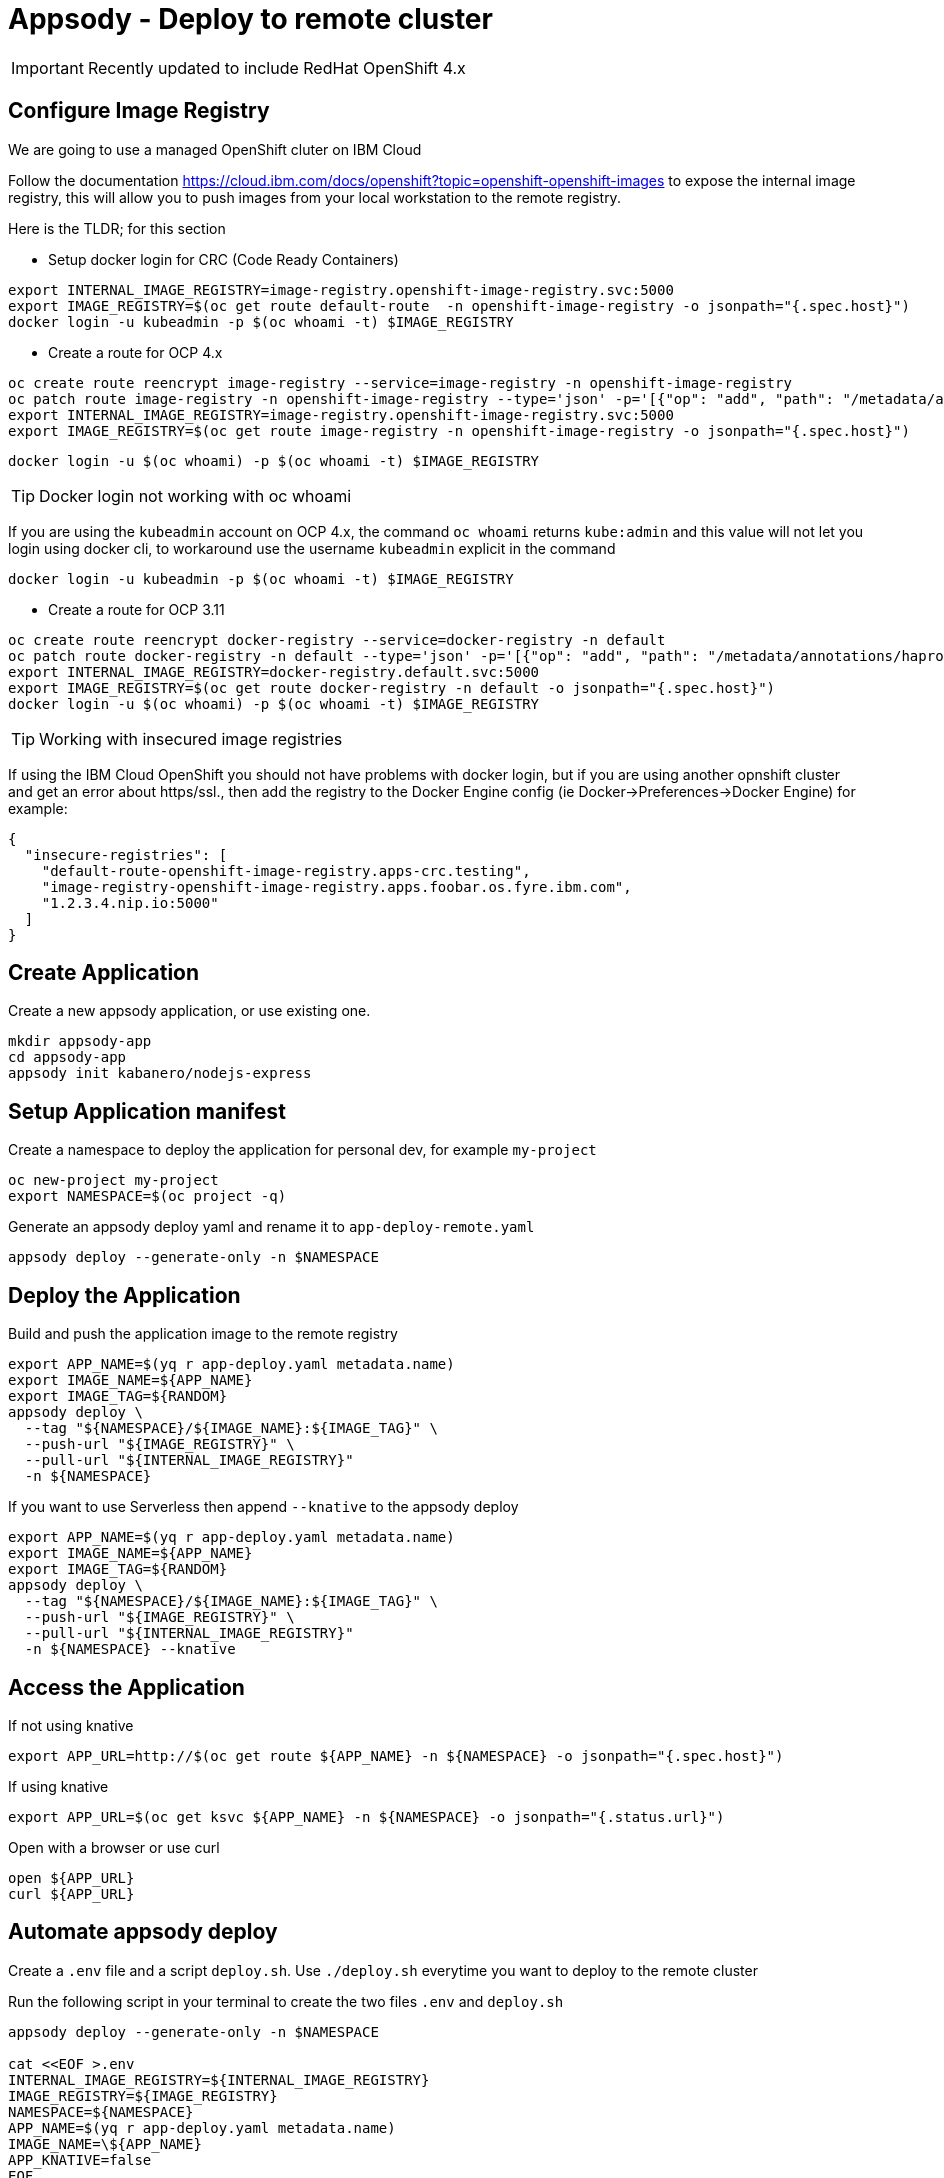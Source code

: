 = Appsody - Deploy to remote cluster

IMPORTANT: Recently updated to include RedHat OpenShift 4.x

:toc:



== Configure Image Registry

We are going to use a managed OpenShift cluter on IBM Cloud

Follow the documentation https://cloud.ibm.com/docs/openshift?topic=openshift-openshift-images to expose the internal image registry, this will allow you to push images from your local workstation to the remote registry.

Here is the TLDR; for this section

- Setup docker login for CRC (Code Ready Containers)
[source, bash]
----
export INTERNAL_IMAGE_REGISTRY=image-registry.openshift-image-registry.svc:5000
export IMAGE_REGISTRY=$(oc get route default-route  -n openshift-image-registry -o jsonpath="{.spec.host}")
docker login -u kubeadmin -p $(oc whoami -t) $IMAGE_REGISTRY
----

- Create a route for OCP 4.x
[source, bash]
----
oc create route reencrypt image-registry --service=image-registry -n openshift-image-registry
oc patch route image-registry -n openshift-image-registry --type='json' -p='[{"op": "add", "path": "/metadata/annotations/haproxy.router.openshift.io~1balance", "value":"source"}]'
export INTERNAL_IMAGE_REGISTRY=image-registry.openshift-image-registry.svc:5000
export IMAGE_REGISTRY=$(oc get route image-registry -n openshift-image-registry -o jsonpath="{.spec.host}")
----
[source, bash]
----
docker login -u $(oc whoami) -p $(oc whoami -t) $IMAGE_REGISTRY
----

TIP: Docker login not working with oc whoami
====
If you are using the `kubeadmin` account on OCP 4.x, the command `oc whoami` returns `kube:admin` and this value will not let you login using docker cli, to workaround use the username `kubeadmin` explicit in the command
[source, bash]
----
docker login -u kubeadmin -p $(oc whoami -t) $IMAGE_REGISTRY
----
====

- Create a route for OCP 3.11
[source, bash]
----
oc create route reencrypt docker-registry --service=docker-registry -n default
oc patch route docker-registry -n default --type='json' -p='[{"op": "add", "path": "/metadata/annotations/haproxy.router.openshift.io~1balance", "value":"source"}]'
export INTERNAL_IMAGE_REGISTRY=docker-registry.default.svc:5000
export IMAGE_REGISTRY=$(oc get route docker-registry -n default -o jsonpath="{.spec.host}")
docker login -u $(oc whoami) -p $(oc whoami -t) $IMAGE_REGISTRY
----


TIP: Working with insecured image registries
====
If using the IBM Cloud OpenShift you should not have problems with docker login, but if you are using another opnshift cluster and get an error about https/ssl., then add the registry to the Docker Engine config (ie Docker->Preferences->Docker Engine) for example:
[source, json]
----
{
  "insecure-registries": [
    "default-route-openshift-image-registry.apps-crc.testing",
    "image-registry-openshift-image-registry.apps.foobar.os.fyre.ibm.com",
    "1.2.3.4.nip.io:5000"
  ]
}
----
====

== Create Application

Create a new appsody application, or use existing one.

[source, bash]
----
mkdir appsody-app
cd appsody-app
appsody init kabanero/nodejs-express
----


== Setup Application manifest

Create a namespace to deploy the application for personal dev, for example `my-project`
[source, bash]
----
oc new-project my-project
export NAMESPACE=$(oc project -q)
----

Generate an appsody deploy yaml and rename it to `app-deploy-remote.yaml`
[source, bash]
----
appsody deploy --generate-only -n $NAMESPACE
----

== Deploy the Application

Build and push the application image to the remote registry
[source, bash]
----
export APP_NAME=$(yq r app-deploy.yaml metadata.name)
export IMAGE_NAME=${APP_NAME}
export IMAGE_TAG=${RANDOM}
appsody deploy \
  --tag "${NAMESPACE}/${IMAGE_NAME}:${IMAGE_TAG}" \
  --push-url "${IMAGE_REGISTRY}" \
  --pull-url "${INTERNAL_IMAGE_REGISTRY}"
  -n ${NAMESPACE}
----

If you want to use Serverless then append `--knative` to the appsody deploy
[source, bash]
----
export APP_NAME=$(yq r app-deploy.yaml metadata.name)
export IMAGE_NAME=${APP_NAME}
export IMAGE_TAG=${RANDOM}
appsody deploy \
  --tag "${NAMESPACE}/${IMAGE_NAME}:${IMAGE_TAG}" \
  --push-url "${IMAGE_REGISTRY}" \
  --pull-url "${INTERNAL_IMAGE_REGISTRY}"
  -n ${NAMESPACE} --knative
----

== Access the Application

If not using knative
[source, bash]
----
export APP_URL=http://$(oc get route ${APP_NAME} -n ${NAMESPACE} -o jsonpath="{.spec.host}")
----

If using knative
[source, bash]
----
export APP_URL=$(oc get ksvc ${APP_NAME} -n ${NAMESPACE} -o jsonpath="{.status.url}")
----


Open with a browser or use curl
[source, bash]
----
open ${APP_URL}
curl ${APP_URL}
----

== Automate appsody deploy

Create a `.env` file and a script `deploy.sh`. Use `./deploy.sh` everytime you want to deploy to the remote cluster

Run the following script in your terminal to create the two files `.env` and `deploy.sh`
[source, bash]
----
appsody deploy --generate-only -n $NAMESPACE

cat <<EOF >.env
INTERNAL_IMAGE_REGISTRY=${INTERNAL_IMAGE_REGISTRY}
IMAGE_REGISTRY=${IMAGE_REGISTRY}
NAMESPACE=${NAMESPACE}
APP_NAME=$(yq r app-deploy.yaml metadata.name)
IMAGE_NAME=\${APP_NAME}
APP_KNATIVE=false
EOF

cat <<EOF >deploy.sh
#!/bin/bash
source .env
IMAGE_TAG=\${RANDOM}

if ! oc get project \${NAMESPACE}; then
  echo project \${NAMESPACE} not found, creating new project \${NAMESPACE}
  oc new-project \${NAMESPACE}
fi

if [ "\$APP_KNATIVE" = "true" ]; then
  echo Deploying Serverless Service
  APP_KNATIVE_FLAG="--knative"
fi

appsody deploy \
  --tag \${NAMESPACE}/\${IMAGE_NAME}:\${IMAGE_TAG} \
  --push-url \${IMAGE_REGISTRY} \
  --pull-url \${INTERNAL_IMAGE_REGISTRY} \
  -n \${NAMESPACE} \${APP_KNATIVE_FLAG}

if [ "\$APP_KNATIVE" = "true" ]; then
  echo Getting Serveless Application URL...
  APP_URL=\$(oc get ksvc \${APP_NAME} -n \${NAMESPACE} -o jsonpath="{.status.url}")
else
  echo Getting Application URL...
  APP_URL=http://\$(oc get route \${APP_NAME} -n \${NAMESPACE} -o jsonpath="{.spec.host}")
fi

echo App deployed: \${APP_URL}
EOF
chmod +x deploy.sh
----

You can automatically run `deploy.sh` on file change. You can use an utility like appsody watcher.

Install a tool to watch files and run a command when a file changes. For example https://github.com/emcrisostomo/fswatch[fswatch^]
[source, bash]
----
# install appsody fswatch binary
brew install fswatch
----


Run the following command excluding the directory `.git/` and the file `app-deploy.yaml`

[source, bash]
----
fswatch -e .git/ -e app-deploy.yaml -o . | xargs -n1 -I{} "./deploy.sh"
----


* You should use `appsody run` most of the time to work with your application locally, if there is a need to deploy to a remote cluster then use `./deploy.sh`.
* The best practice is to push your code to a git repository, and letting the devops process take over to deploy to the cluster using one of these workflows:
** xref:e2e-java-spring-boot2.adoc[E2E Java Spring Boot]
** xref:e2e-java-microprofile.adoc[E2E Java Liberty Microprofile]
** xref:e2e-nodejs-express.adoc[E2E Node.js Express]


